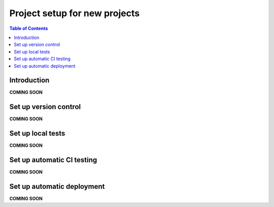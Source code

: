 ==============================
Project setup for new projects
==============================

.. contents:: Table of Contents
   :depth: 2
   :local:

Introduction
------------

**COMING SOON**

.. image:: images/datahub.jpg
    :width: 800px
    :align: center
    :alt: Sesam


Set up version control
----------------------

**COMING SOON**

Set up local tests
------------------

**COMING SOON**

Set up automatic CI testing
---------------------------

**COMING SOON**

Set up automatic deployment
---------------------------

**COMING SOON**

